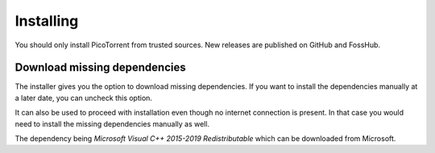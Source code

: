 Installing
==========

You should only install PicoTorrent from trusted sources. New releases are
published on GitHub and FossHub.


Download missing dependencies
-----------------------------

The installer gives you the option to download missing dependencies. If you
want to install the dependencies manually at a later date, you can uncheck
this option.

It can also be used to proceed with installation even though no internet
connection is present. In that case you would need to install the missing
dependencies manually as well.

The dependency being *Microsoft Visual C++ 2015-2019 Redistributable* which
can be downloaded from Microsoft.
